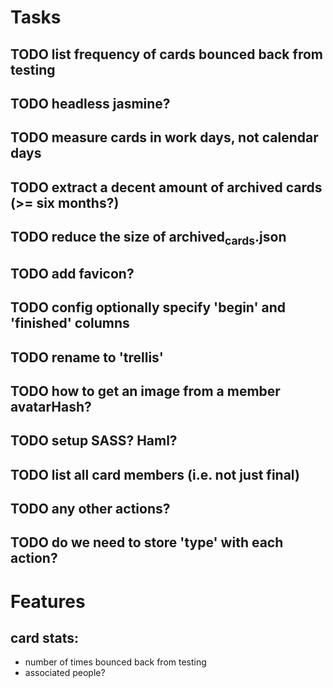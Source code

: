 
*  Tasks
** TODO list frequency of cards bounced back from testing
** TODO headless jasmine?
** TODO measure cards in work days, not calendar days
** TODO extract a decent amount of archived cards (>= six months?)
** TODO reduce the size of archived_cards.json
** TODO add favicon?
** TODO config optionally specify 'begin' and 'finished' columns
** TODO rename to 'trellis'
** TODO how to get an image from a member avatarHash?
** TODO setup SASS? Haml?
** TODO list all card members (i.e. not just final)
** TODO any other actions?
** TODO do we need to store 'type' with each action?
*  Features
** card stats:
  - number of times bounced back from testing
  - associated people?
